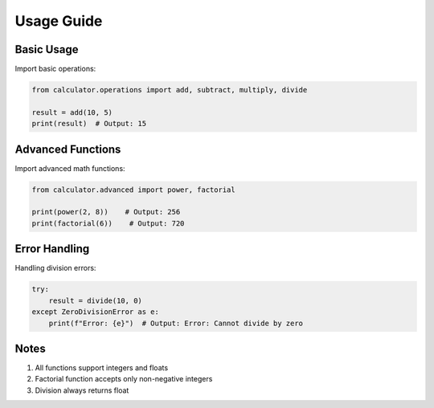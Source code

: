 
.. _usage-guide:

Usage Guide
===========

Basic Usage
-----------

Import basic operations:

.. code-block:: python

   from calculator.operations import add, subtract, multiply, divide

   result = add(10, 5)
   print(result)  # Output: 15

Advanced Functions
------------------

Import advanced math functions:

.. code-block:: python

   from calculator.advanced import power, factorial

   print(power(2, 8))    # Output: 256
   print(factorial(6))    # Output: 720

Error Handling
--------------

Handling division errors:

.. code-block:: python

   try:
       result = divide(10, 0)
   except ZeroDivisionError as e:
       print(f"Error: {e}")  # Output: Error: Cannot divide by zero

Notes
-----

1. All functions support integers and floats
2. Factorial function accepts only non-negative integers
3. Division always returns float

